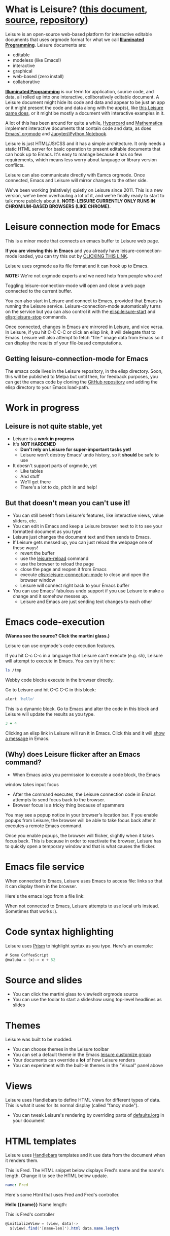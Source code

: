 * What is Leisure? ([[http://textcraft.org/newLeisure/?load=https://raw.githubusercontent.com/zot/Leisure/master/elisp/README.org][this document]], [[https://raw.githubusercontent.com/zot/Leisure/master/elisp/README.org][source]], [[https://github.com/zot/Leisure/][repository]])
Leisure is an open-source web-based platform for interactive editable
documents that uses orgmode format for what we call *[[https://en.wikipedia.org/wiki/Illuminated_manuscript][Illuminated
Programming]]*.  Leisure documents are:
- editable
- modeless (like Emacs!)
- interactive
- graphical
- web-based (zero install)
- collaborative
*[[https://en.wikipedia.org/wiki/Illuminati][Illuminated Programming]]* is our term for application, source code,
and data, all rolled up into one interactive, collboratively editable
document.  A Leisure document might hide its code and data and appear
to be just an app or it might present the code and data along with the
app(s), like [[http://textcraft.org:3333/#load=/demo/game.lorg][this Leisure game does]], or it might be mostly a document
with interactive examples in it.

A lot of this has been around for quite a while, [[http://hypercard.org/][Hypercard]] and
[[http://www.wolfram.com/mathematica/][Mathematica]] implement interactive documents that contain code and data, as
does [[http://orgmode.org/][Emacs' orgmode]] and [[https://jupyter.org/][Jupyter/iPython Notebook]].

Leisure is just HTML/JS/CSS and it has a simple architecture.  It only
needs a static HTML server for basic operation to present editable
documents that can hook up to Emacs.  It's easy to manage because it
has so few requirements, which means less worry about language or
library version conflicts.

Leisure can also communicate directly with Eamcs orgmode.  Once
connected, Emacs and Leisure will mirror changes to the other side.

We've been working (relatively) quietly on Leisure since 2011.  This
is a new version, we've been overhauling a lot of it, and we're
finally ready to start to talk more publicly about it.
*NOTE: LEISURE CURRENTLY ONLY RUNS IN CHROMIUM-BASED BROWSERS (LIKE CHROME).*

* Leisure connection mode for Emacs
This is a minor mode that connects an emacs buffer to Leisure web page.

*If you are viewing this in Emacs* and you already have
leisure-connection-mode loaded, you can try this out by [[elisp:leisure-connection-mode][CLICKING THIS
LINK]].

Leisure uses orgmode as its file format and it can hook up to Emacs.

*NOTE:* We're not orgmode experts and we need help from people who are!

Toggling leisure-connection-mode will open and close a web page
connected to the current buffer.

You can also start in Leisure and connect to Emacs, provided that
Emacs is running the Leisure service.  Leisure-connection-mode
automatically turns on the service but you can also control it with
the [[elisp:leisure-start]] and [[elisp:leisure-stop]] commands.

Once connected, changes in Emacs are mirrored in Leisure, and vice
versa.  In Leisure, if you hit C-C C-C or click an elisp link, it will
delegate that to Emacs. Leisure will also attempt to fetch "file:"
image data from Emacs so it can display the results of your file-based
computations.
** Getting leisure-connection-mode for Emacs
The emacs code lives in the Leisure repository, in the elisp
directory.  Soon, this will be published to Melpa but until then, for
feedback purposes, you can get the emacs code by cloning the [[https://github.com/zot/Leisure][GitHub
repository]] and adding the elisp directory to your Emacs load-path.
* Work in progress
** Leisure is not quite stable, yet
- Leisure is a *work in progress*
- It's *NOT HARDENED*
  - *Don't rely on Leisure for super-important tasks yet!*
  - Leisure won't destroy Emacs' undo history, so it *should* be safe to use
- It doesn't support parts of orgmode, yet
  - Like tables
  - And stuff
  - We'll get there
  - There's a lot to do, pitch in and help!
** But that doesn't mean you can't use it!
- You can still benefit from Leisure's features, like interactive views, value sliders, etc.
- You can edit in Emacs and keep a Leisure browser next to it to see your formatted document as you type
- Leisure just changes the document text and then sends to Emacs.
- If Leisure gets messed up, you can just reload the webpage one of these ways!
  - revert the buffer
  - use the [[elisp:leisure-reload][leisure-reload]] command
  - use the browser to reload the page
  - close the page and reopen it from Emacs
  - execute [[elisp:leisure-connection-mode]] to close and open the browser window
  - Leisure will connect right back to your Emacs buffer
- You can use Emacs' fabulous undo support if you use Leisure to
  make a change and it somehow messes up.
  - Leisure and Emacs are just sending text changes to each other
* Emacs code-execution
*(Wanna see the source?  Click the martini glass.)*

Leisure can use orgmode's code execution features.

If you hit C-c C-c in a language that Leisure can't execute (e.g. sh),
Leisure will attempt to execute in Emacs.  You can try it here:

#+BEGIN_SRC sh :results output
ls /tmp
#+END_SRC

Webby code blocks execute in the browser directly.

Go to Leisure and hit C-C C-C in this block:

#+BEGIN_SRC coffee
alert 'hello'
#+END_SRC

This is a dynamic block.  Go to Emacs and alter the code in this block
and Leisure will update the results as you type.

#+BEGIN_SRC coffee :results dynamic
3 + 4
#+END_SRC
#+RESULTS:
: 7

Clicking an elisp link in Leisure will run it in Emacs.  Click this
and it will [[elisp:(message "Hello from Leisure!")][show a message]] in Emacs.
** (Why) does Leisure flicker after an Emacs command?
- When Emacs asks you permission to execute a code block, the Emacs
window takes input focus
- After the command executes, the Leisure connection code in Emacs attempts to send focus back to the browser.
- Browser focus is a tricky thing because of spammers

You may see a popup notice in your browser's location bar.  If you
enable popups from Leisure, the browser will be able to take focus
back after it executes a remote Emacs command.

Once you enable popups, the browser will flicker, slightly when it
takes focus back.  This is because in order to reactivate the browser,
Leisure has to quickly open a temporary window and that is what causes
the flicker.
* Emacs file service
When connected to Emacs, Leisure uses Emacs to access file: links so
that it can display them in the browser.

Here's the emacs logo from a file link: [[file:EmacsSplashScreen.png]]

When not connected to Emacs, Leisure attempts to use local urls
instead.  Sometimes that works :).
* Code syntax highlighting
Leisure uses [[http://prismjs.com/][Prism]] to highlight syntax as you type.  Here's an
example:

#+BEGIN_SRC cs
# Some CoffeeScript
@maluba = (x)-> x + 52
#+END_SRC
* Source and slides
- You can click the martini glass to view/edit orgmode source
- You can use the toolar to start a slideshow using top-level headlines as slides
* Themes
Leisure was built to be modded.
- You can choose themes in the Leisure toolbar
- You can set a default theme in the Emacs [[elisp:(customize-group-other-window "leisure")][leisure customize group]]
- Your documents can override a *lot* of how Leisure renders
- You can experiment with the built-in themes in the "Visual" panel above
* Views
Leisure uses Handlebars to define HTML views for different types of data.
This is what it uses for its normal display (called "fancy mode").
- You can tweak Leisure's rendering by overriding parts of [[elisp:(browse-url-emacs "http://textcraft.org/newLeisure/src/defaults.lorg")][defaults.lorg]] in your document
* HTML templates
Leisure uses [[http://handlebarsjs.com/][Handlebars]] templates and it use data from the document
when it renders them.

#+NAME: fred
This is Fred.  The HTML snippet below displays Fred's name and the
name's length.  Change it to see the HTML below update.
#+BEGIN_SRC yaml
name: Fred
#+END_SRC

Here's some Html that uses Fred and Fred's controller.

#+BEGIN_HTML :var __proto__=fred :controller fred-controller
<b>Hello {{name}}</b>
Name length: <b name='len'></b>
#+END_HTML

#+NAME: fred-controller
This is Fred's controller
#+BEGIN_SRC cs
@initializeView = (view, data)->
  $(view).find('[name=len]').html data.name.length
#+END_SRC
* View definitions
Leisure uses "leisure:" links to display data, based on the data's
"type" field.  You can nest views and even pick alternate views for
the same types of data by specifying a view name in the link.  At this
point, Leisure uses YAML data for its views.

Leisure uses this presentation system when it displays every Leisure
document and you can redefine how Leisure displays its document parts
in the documents themselves (but you have to be verrry careful when
you redefine things at such a low-level.  So a lot of Leisure's
document display is defined in Leisure.  It's so meta

#+NAME: rotator
This YAML data controls the rotating square and line below.
- Click the degrees value and move the slider that pops up
- When you let go of the sider, it snaps to the middle so the value can keep changing
- Watch it update in both Emacs and Leisure
- You can edit the value in Emacs and it will update in Leisure
#+BEGIN_SRC yaml 
type: rotator
degrees: 90
#+END_SRC

[[leisure:rotator]] [[leisure:rotator/two]]

Fiddle with these view definitions and you'll see the views change.

#+BEGIN_SRC html :defview rotator
<div style='padding: 25px; display: inline-block'>
  <div style='transform: rotate({{degrees}}deg); height: 100px;width: 100px;background: green'></div>
</div>
#+END_SRC

#+BEGIN_SRC html :defview rotator/two
<div style='padding: 25px; padding-left: 100px; display: inline-block'>
  <div style='transform-origin: 5px 100px; transform: rotate(calc(90deg - {{degrees}}deg));height: 100px;width: 10px;background: red'></div>
</div>
#+END_SRC
* You Can Has Media Because Web

[[https://imgs.xkcd.com/comics/lisp_cycles.png]]

Here is a nice video by John Kitchin about Orgmode.

#+BEGIN_HTML
<iframe width="420" height="315" src="https://www.youtube.com/embed/fgizHHd7nOo" frameborder="0" allowfullscreen></iframe>
#+END_HTML
* Babel
If you are connected to Emacs and have access to plantuml and ditaa, you
can change these diagrams and the pictures will update in Leisure.

#+begin_src plantuml :file sequence.png :exports results :cache yes
title Example Sequence Diagram
activate Client
Client -> Server: Session Initiation
note right: Client requests new session
activate Server
Client <-- Server: Authorization Request
note left: Server requires authentication
Client -> Server: Authorization Response
note right: Client provides authentication details
Server --> Client: Session Token
note left: Session established
deactivate Server
Client -> Client: Saves token
deactivate Client
#+end_src

#+results:
[[file:sequence.png]]

* Features in Old Leisure
This new version doesn't have all of the features of the old version, yet...
** Local headlines
Top-level headlines marked "local" are copy-on-write and the copy is
optionally stored in your browser's local storage.  This isolates user
changes from the main document and lets users make (potentially
persistent) changes that don't leave their browser.

Also, this is very important for collaboration (see below) because it
lets users have their own versions of shared objects, like data.  This
allows, for instance, a named data block to contain different,
user-specific GUI state for each user.

#+begin_src ditaa :file local-data.png :cmdline -r -s 0.8 :exports results :cache yes
    +-------+
    |       |
  +-| Local |
  | | Copy  |
  | |       |
  | +-------+
  |       |
  +-------+
#+end_src

#+RESULTS[0e2f17b475aa320de4bf4a5d0444c17f7732b883]:
[[file:local-data.png]]
** Collaboration
The new version will take a more peer-to-peer approach but, because
symmetric NAT remains a crippling problem for WebRTC, it will use a
server as a message-passing "switchboard".  The session-initiator will
serve as the "session master".

#+begin_src ditaa :file architecture.png :cmdline -r -s 0.8 :exports results :cache yes
                                                   +-----------------------------+
                                                   |            User             |
                                                   +---+---------------------+---+
                                                       |                     |
                                                       v                     v
     +-----------------------------+             +-----------+           +-------+
     |            User             |             |  Leisure  | <-------> | Emacs |
     +--------------+--------------+             +-----------+  Changes  +-------+
                    |                                  ^
                    v                                  |
               +---------+                             |
               | Leisure |<----------------------------+
               +---------+                             |
                                                       |
                                                       v
                                                 +-----------+  Changes  +-------+
                                                 |  Leisure  | <-------> | Emacs |
                                                 +-----------+           +-------+
                                                       ^                     ^
                                                       |                     |
                                                   +---+---------------------+---+
                                                   |            User             |
                                                   +-----------------------------+
#+end_src

#+RESULTS[145d33e6b8c76835b4003568f33d948e8a82b88c]:
[[file:architecture.png]]

** Imports
Imported document data is merged into the current document using
copy-on-write.
** Code Discussions
The old version uses GitHub issues so other people can discuss your
code.  but we may switch to a service(s) like [[https://disqus.com/][Disqus]].
** Test cases
Converting code into a visual test case result is an imporant feature
we plan to bring back very soon.
* Some Leisure History
Leisure started out as an experimental, dynamically typed, lazy,
functional programming language with strong support for
metaprogramming (quite a mouthful, isn't it?).  Soon, TEAM CTHUHLU
wanted to extend our experiment into programming environments.
Leisure was already web-based, why shouldn't it exploit the powers of
the Web?

We didn't start from orgmode -- we hadn't even heard of it.  We did,
however, already know the power of text; we had experimented with
text-based computing environments more than [[http://ober.sourceforge.net/][10 years ago]], we even had
a text-based auto-formatted table that could use spreadsheet formulas!
So when we did learn about orgmode, we immediately felt a great
affinity for it.

We started with Markdown and it was great.  For a while.  When we
decided that Leisure documents should contain data, as well as code,
we started running up against Markdown's lack of metadata.

Since that time, there have been several architectural overhauls and
now the architectore seems to be relatively stable and simpler than it
has been in the past.

Investigations pointed us towards orgmode.
* Orgmode features missing from Leisure
Leisure is a stand-alone computation environment that uses
orgmode's excellent file format, it's primary purpose is not to be an
extension of orgmode.  Nevertheless, using it as such is a fine way to
use Leisure, if that's all you need it for.

There are a lot of things left to do!
- orgmode-style collapse-cycling
- more org structure support
  - tables
  - tags
  - lots of other things :)
* How you can help!
- Report bugs
- Contribute code
- Contribute documentation
  - We need a lot of it
  - In Leisure documents (of course)
  - With interactive examples (illuminated documents)
- Request features
* Hidden slides
There are some hidden settings and you can reveal and hide them by
clicking Show/Hide at the top of the page.
* Settings
:properties:
:hidden: true
:end:
#+STARTUP: showeverything

